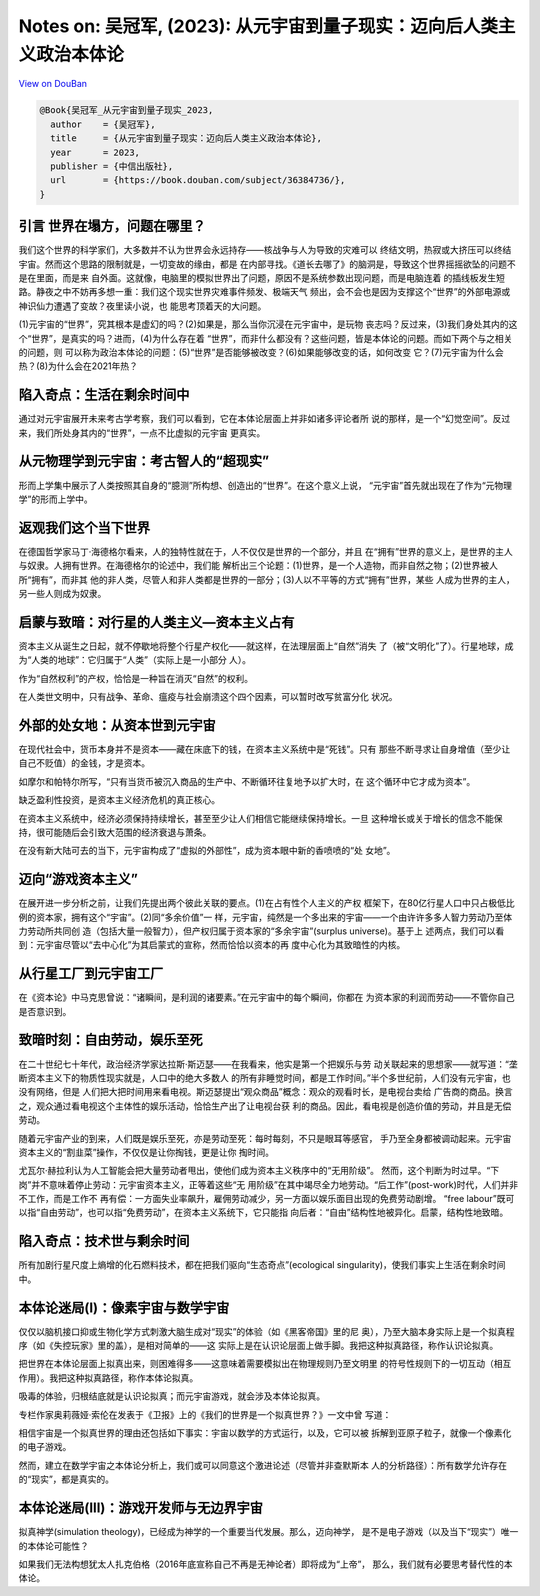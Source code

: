 Notes on: 吴冠军,  (2023): 从元宇宙到量子现实：迈向后人类主义政治本体论
=====

`View on DouBan <https://book.douban.com/subject/3264949/>`_

.. code-block:: bibtex

   @Book{吴冠军_从元宇宙到量子现实_2023,
     author    = {吴冠军},
     title     = {从元宇宙到量子现实：迈向后人类主义政治本体论},
     year      = 2023,
     publisher = {中信出版社},
     url       = {https://book.douban.com/subject/36384736/},
   }

引言 世界在塌方，问题在哪里？
-----------------------------

我们这个世界的科学家们，大多数并不认为世界会永远持存——核战争与人为导致的灾难可以
终结文明，热寂或大挤压可以终结宇宙。然而这个思路的限制就是，一切变故的缘由，都是
在内部寻找。《道长去哪了》的脑洞是，导致这个世界摇摇欲坠的问题不是在里面，而是来
自外面。这就像，电脑里的模拟世界出了问题，原因不是系统参数出现问题，而是电脑连着
的插线板发生短路。静夜之中不妨再多想一重：我们这个现实世界灾难事件频发、极端天气
频出，会不会也是因为支撑这个“世界”的外部电源或神识仙力遭遇了变故？夜里读小说，也
能思考顶着天的大问题。

(1)元宇宙的“世界”，究其根本是虚幻的吗？(2)如果是，那么当你沉浸在元宇宙中，是玩物
丧志吗？反过来，(3)我们身处其内的这个“世界”，是真实的吗？进而，(4)为什么存在着
“世界”，而非什么都没有？这些问题，皆是本体论的问题。而如下两个与之相关的问题，则
可以称为政治本体论的问题：(5)“世界”是否能够被改变？(6)如果能够改变的话，如何改变
它？(7)元宇宙为什么会热？(8)为什么会在2021年热？

陷入奇点：生活在剩余时间中
--------------------------

通过对元宇宙展开未来考古学考察，我们可以看到，它在本体论层面上并非如诸多评论者所
说的那样，是一个“幻觉空间”。反过来，我们所处身其内的“世界”，一点不比虚拟的元宇宙
更真实。


从元物理学到元宇宙：考古智人的“超现实”
--------------------------------------

形而上学集中展示了人类按照其自身的“臆测”所构想、创造出的“世界”。在这个意义上说，
“元宇宙”首先就出现在了作为“元物理学”的形而上学中。


返观我们这个当下世界
--------------------

在德国哲学家马丁·海德格尔看来，人的独特性就在于，人不仅仅是世界的一个部分，并且
在“拥有”世界的意义上，是世界的主人与奴隶。人拥有世界。在海德格尔的论述中，我们能
解析出三个论题：(1)世界，是一个人造物，而非自然之物；(2)世界被人所“拥有”，而非其
他的非人类，尽管人和非人类都是世界的一部分；(3)人以不平等的方式“拥有”世界，某些
人成为世界的主人，另一些人则成为奴隶。


启蒙与致暗：对行星的人类主义—资本主义占有
-----------------------------------------

资本主义从诞生之日起，就不停歇地将整个行星产权化——就这样，在法理层面上“自然”消失
了（被“文明化”了）。行星地球，成为“人类的地球”：它归属于“人类”（实际上是一小部分
人）。

作为“自然权利”的产权，恰恰是一种旨在消灭“自然”的权利。

在人类世文明中，只有战争、革命、瘟疫与社会崩溃这个四个因素，可以暂时改写贫富分化
状况。


外部的处女地：从资本世到元宇宙
------------------------------

在现代社会中，货币本身并不是资本——藏在床底下的钱，在资本主义系统中是“死钱”。只有
那些不断寻求让自身增值（至少让自己不贬值）的金钱，才是资本。

如摩尔和帕特尔所写，“只有当货币被沉入商品的生产中、不断循环往复地予以扩大时，在
这个循环中它才成为资本”。

缺乏盈利性投资，是资本主义经济危机的真正核心。

在资本主义系统中，经济必须保持持续增长，甚至至少让人们相信它能继续保持增长。一旦
这种增长或关于增长的信念不能保持，很可能随后会引致大范围的经济衰退与萧条。

在没有新大陆可去的当下，元宇宙构成了“虚拟的外部性”，成为资本眼中新的香喷喷的“处
女地”。


迈向“游戏资本主义”
------------------

在展开进一步分析之前，让我们先提出两个彼此关联的要点。(1)在占有性个人主义的产权
框架下，在80亿行星人口中只占极低比例的资本家，拥有这个“宇宙”。(2)同“多余价值”一
样，元宇宙，纯然是一个多出来的宇宙——一个由许许多多人智力劳动乃至体力劳动所共同创
造（包括大量一般智力），但产权归属于资本家的“多余宇宙”(surplus universe)。基于上
述两点，我们可以看到：元宇宙尽管以“去中心化”为其启蒙式的宣称，然而恰恰以资本的再
度中心化为其致暗性的内核。


从行星工厂到元宇宙工厂
----------------------

在《资本论》中马克思曾说：“诸瞬间，是利润的诸要素。”在元宇宙中的每个瞬间，你都在
为资本家的利润而劳动——不管你自己是否意识到。


致暗时刻：自由劳动，娱乐至死
----------------------------

在二十世纪七十年代，政治经济学家达拉斯·斯迈瑟——在我看来，他实是第一个把娱乐与劳
动关联起来的思想家——就写道：“垄断资本主义下的物质性现实就是，人口中的绝大多数人
的所有非睡觉时间，都是工作时间。”半个多世纪前，人们没有元宇宙，也没有网络，但是
人们把大把时间用来看电视。斯迈瑟提出“观众商品”概念：观众的观看时长，是电视台卖给
广告商的商品。换言之，观众通过看电视这个主体性的娱乐活动，恰恰生产出了让电视台获
利的商品。因此，看电视是创造价值的劳动，并且是无偿劳动。

随着元宇宙产业的到来，人们既是娱乐至死，亦是劳动至死：每时每刻，不只是眼耳等感官，
手乃至全身都被调动起来。元宇宙资本主义的“割韭菜”操作，不仅仅是让你掏钱，更是让你
掏时间。

尤瓦尔·赫拉利认为人工智能会把大量劳动者甩出，使他们成为资本主义秩序中的“无用阶级”。
然而，这个判断为时过早。“下岗”并不意味着停止劳动：元宇宙资本主义，正等着这些“无
用阶级”在其中竭尽全力地劳动。“后工作”(post-work)时代，人们并非不工作，而是工作不
再有偿：一方面失业率飙升，雇佣劳动减少，另一方面以娱乐面目出现的免费劳动剧增。
“free labour”既可以指“自由劳动”，也可以指“免费劳动”，在资本主义系统下，它只能指
向后者：“自由”结构性地被异化。启蒙，结构性地致暗。


陷入奇点：技术世与剩余时间
--------------------------

所有加剧行星尺度上熵增的化石燃料技术，都在把我们驱向“生态奇点”(ecological
singularity)，使我们事实上生活在剩余时间中。


本体论迷局(I)：像素宇宙与数学宇宙
---------------------------------

仅仅以脑机接口抑或生物化学方式刺激大脑生成对“现实”的体验（如《黑客帝国》里的尼
奥），乃至大脑本身实际上是一个拟真程序（如《失控玩家》里的盖），是相对简单的——这
实际上是在认识论层面上做手脚。我把这种拟真路径，称作认识论拟真。

把世界在本体论层面上拟真出来，则困难得多——这意味着需要模拟出在物理规则乃至文明里
的符号性规则下的一切互动（相互作用）。我把这种拟真路径，称作本体论拟真。

吸毒的体验，归根结底就是认识论拟真；而元宇宙游戏，就会涉及本体论拟真。

专栏作家奥莉薇娅·索伦在发表于《卫报》上的《我们的世界是一个拟真世界？》一文中曾
写道：

相信宇宙是一个拟真世界的理由还包括如下事实：宇宙以数学的方式运行，以及，它可以被
拆解到亚原子粒子，就像一个像素化的电子游戏。

然而，建立在数学宇宙之本体论分析上，我们或可以同意这个激进论述（尽管并非查默斯本
人的分析路径）：所有数学允许存在的“现实”，都是真实的。


本体论迷局(III)：游戏开发师与无边界宇宙
---------------------------------------

拟真神学(simulation theology)，已经成为神学的一个重要当代发展。那么，迈向神学，
是不是电子游戏（以及当下“现实”）唯一的本体论可能性？

如果我们无法构想犹太人扎克伯格（2016年底宣称自己不再是无神论者）即将成为“上帝”，
那么，我们就有必要思考替代性的本体论。

